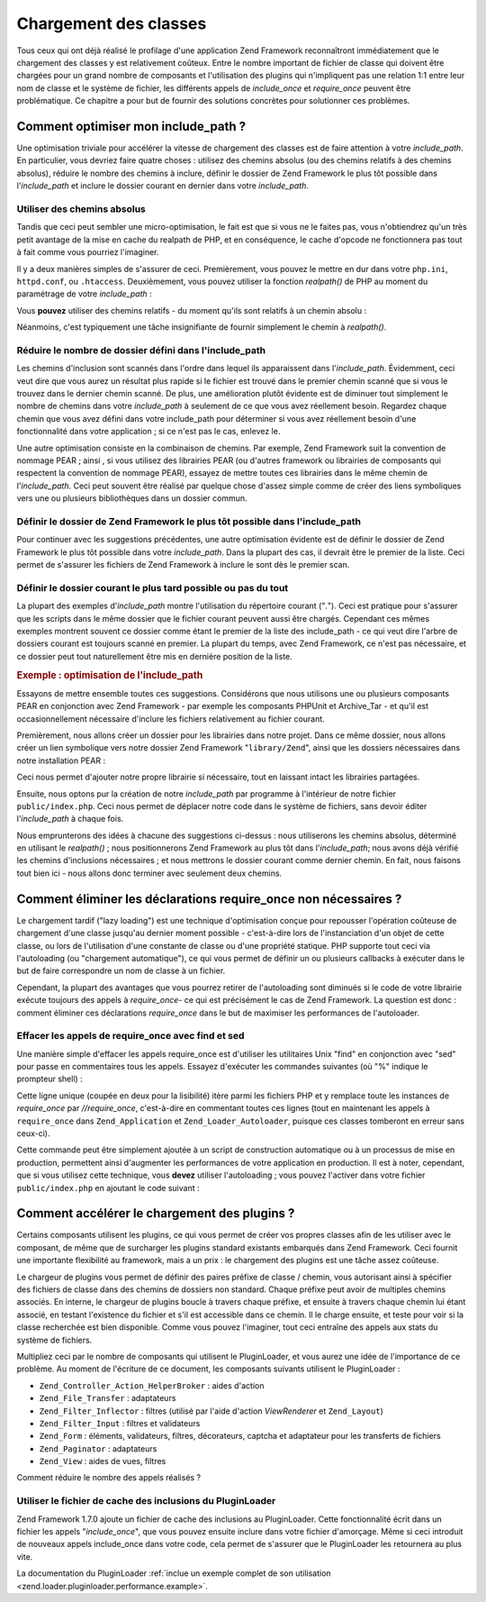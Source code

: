 .. EN-Revision: none
.. _performance.classloading:

Chargement des classes
======================

Tous ceux qui ont déjà réalisé le profilage d'une application Zend Framework reconnaîtront immédiatement que
le chargement des classes y est relativement coûteux. Entre le nombre important de fichier de classe qui doivent
être chargées pour un grand nombre de composants et l'utilisation des plugins qui n'impliquent pas une relation
1:1 entre leur nom de classe et le système de fichier, les différents appels de *include_once* et *require_once*
peuvent être problématique. Ce chapitre a pour but de fournir des solutions concrètes pour solutionner ces
problèmes.

.. _performance.classloading.includepath:

Comment optimiser mon include_path ?
------------------------------------

Une optimisation triviale pour accélérer la vitesse de chargement des classes est de faire attention à votre
*include_path*. En particulier, vous devriez faire quatre choses : utilisez des chemins absolus (ou des chemins
relatifs à des chemins absolus), réduire le nombre des chemins à inclure, définir le dossier de Zend Framework
le plus tôt possible dans l'*include_path* et inclure le dossier courant en dernier dans votre *include_path*.

.. _performance.classloading.includepath.abspath:

Utiliser des chemins absolus
^^^^^^^^^^^^^^^^^^^^^^^^^^^^

Tandis que ceci peut sembler une micro-optimisation, le fait est que si vous ne le faites pas, vous n'obtiendrez
qu'un très petit avantage de la mise en cache du realpath de PHP, et en conséquence, le cache d'opcode ne
fonctionnera pas tout à fait comme vous pourriez l'imaginer.

Il y a deux manières simples de s'assurer de ceci. Premièrement, vous pouvez le mettre en dur dans votre
``php.ini``, ``httpd.conf``, ou ``.htaccess``. Deuxièmement, vous pouvez utiliser la fonction *realpath()* de PHP
au moment du paramétrage de votre *include_path*\  :

.. code-block:: php
   :linenos:

   $paths = array(
       realpath(dirname(__FILE__) . '/../library'),
       '.',
   );
   set_include_path(implode(PATH_SEPARATOR, $paths);

Vous **pouvez** utiliser des chemins relatifs - du moment qu'ils sont relatifs à un chemin absolu :

.. code-block:: php
   :linenos:

   define('APPLICATION_PATH', realpath(dirname(__FILE__)));
   $paths = array(
       APPLICATION_PATH . '/../library'),
       '.',
   );
   set_include_path(implode(PATH_SEPARATOR, $paths);

Néanmoins, c'est typiquement une tâche insignifiante de fournir simplement le chemin à *realpath()*.

.. _performance.classloading.includepath.reduce:

Réduire le nombre de dossier défini dans l'include_path
^^^^^^^^^^^^^^^^^^^^^^^^^^^^^^^^^^^^^^^^^^^^^^^^^^^^^^^

Les chemins d'inclusion sont scannés dans l'ordre dans lequel ils apparaissent dans l'*include_path*. Évidemment,
ceci veut dire que vous aurez un résultat plus rapide si le fichier est trouvé dans le premier chemin scanné que
si vous le trouvez dans le dernier chemin scanné. De plus, une amélioration plutôt évidente est de diminuer
tout simplement le nombre de chemins dans votre *include_path* à seulement de ce que vous avez réellement besoin.
Regardez chaque chemin que vous avez défini dans votre include_path pour déterminer si vous avez réellement
besoin d'une fonctionnalité dans votre application ; si ce n'est pas le cas, enlevez le.

Une autre optimisation consiste en la combinaison de chemins. Par exemple, Zend Framework suit la convention de
nommage PEAR ; ainsi , si vous utilisez des librairies PEAR (ou d'autres framework ou librairies de composants qui
respectent la convention de nommage PEAR), essayez de mettre toutes ces librairies dans le même chemin de
l'*include_path*. Ceci peut souvent être réalisé par quelque chose d'assez simple comme de créer des liens
symboliques vers une ou plusieurs bibliothèques dans un dossier commun.

.. _performance.classloading.includepath.early:

Définir le dossier de Zend Framework le plus tôt possible dans l'include_path
^^^^^^^^^^^^^^^^^^^^^^^^^^^^^^^^^^^^^^^^^^^^^^^^^^^^^^^^^^^^^^^^^^^^^^^^^^^^^

Pour continuer avec les suggestions précédentes, une autre optimisation évidente est de définir le dossier de
Zend Framework le plus tôt possible dans votre *include_path*. Dans la plupart des cas, il devrait être le
premier de la liste. Ceci permet de s'assurer les fichiers de Zend Framework à inclure le sont dès le premier
scan.

.. _performance.classloading.includepath.currentdir:

Définir le dossier courant le plus tard possible ou pas du tout
^^^^^^^^^^^^^^^^^^^^^^^^^^^^^^^^^^^^^^^^^^^^^^^^^^^^^^^^^^^^^^^

La plupart des exemples d'*include_path* montre l'utilisation du répertoire courant ("*.*"). Ceci est pratique
pour s'assurer que les scripts dans le même dossier que le fichier courant peuvent aussi être chargés. Cependant
ces mêmes exemples montrent souvent ce dossier comme étant le premier de la liste des include_path - ce qui veut
dire l'arbre de dossiers courant est toujours scanné en premier. La plupart du temps, avec Zend Framework, ce
n'est pas nécessaire, et ce dossier peut tout naturellement être mis en dernière position de la liste.

.. _performance.classloading.includepath.example:

.. rubric:: Exemple : optimisation de l'include_path

Essayons de mettre ensemble toutes ces suggestions. Considérons que nous utilisons une ou plusieurs composants
PEAR en conjonction avec Zend Framework - par exemple les composants PHPUnit et Archive_Tar - et qu'il est
occasionnellement nécessaire d'inclure les fichiers relativement au fichier courant.

Premièrement, nous allons créer un dossier pour les librairies dans notre projet. Dans ce même dossier, nous
allons créer un lien symbolique vers notre dossier Zend Framework "``library/Zend``", ainsi que les dossiers
nécessaires dans notre installation PEAR :

.. code-block:: php
   :linenos:

   library
       Archive/
       PEAR/
       PHPUnit/
       Zend/

Ceci nous permet d'ajouter notre propre librairie si nécessaire, tout en laissant intact les librairies
partagées.

Ensuite, nous optons pur la création de notre *include_path* par programme à l'intérieur de notre fichier
``public/index.php``. Ceci nous permet de déplacer notre code dans le système de fichiers, sans devoir éditer
l'*include_path* à chaque fois.

Nous emprunterons des idées à chacune des suggestions ci-dessus : nous utiliserons les chemins absolus,
déterminé en utilisant le *realpath()*\  ; nous positionnerons Zend Framework au plus tôt dans
l'*include_path*; nous avons déjà vérifié les chemins d'inclusions nécessaires ; et nous mettrons le dossier
courant comme dernier chemin. En fait, nous faisons tout bien ici - nous allons donc terminer avec seulement deux
chemins.

.. code-block:: php
   :linenos:

   $paths = array(
       realpath(dirname(__FILE__) . '/../library'),
       '.'
   );
   set_include_path(implode(PATH_SEPARATOR, $paths));

.. _performance.classloading.striprequires:

Comment éliminer les déclarations require_once non nécessaires ?
----------------------------------------------------------------

Le chargement tardif ("lazy loading") est une technique d'optimisation conçue pour repousser l'opération
coûteuse de chargement d'une classe jusqu'au dernier moment possible - c'est-à-dire lors de l'instanciation d'un
objet de cette classe, ou lors de l'utilisation d'une constante de classe ou d'une propriété statique. PHP
supporte tout ceci via l'autoloading (ou "chargement automatique"), ce qui vous permet de définir un ou plusieurs
callbacks à exécuter dans le but de faire correspondre un nom de classe à un fichier.

Cependant, la plupart des avantages que vous pourrez retirer de l'autoloading sont diminués si le code de votre
librairie exécute toujours des appels à *require_once*- ce qui est précisément le cas de Zend Framework. La
question est donc : comment éliminer ces déclarations *require_once* dans le but de maximiser les performances de
l'autoloader.

.. _performance.classloading.striprequires.sed:

Effacer les appels de require_once avec find et sed
^^^^^^^^^^^^^^^^^^^^^^^^^^^^^^^^^^^^^^^^^^^^^^^^^^^

Une manière simple d'effacer les appels require_once est d'utiliser les utilitaires Unix "find" en conjonction
avec "sed" pour passe en commentaires tous les appels. Essayez d'exécuter les commandes suivantes (où "%" indique
le prompteur shell) :

.. code-block:: console
   :linenos:

   % cd chemin/vers/la/librarie/ZendFramework
   % find . -name '*.php' -not -wholename '*/Loader/Autoloader.php' \
     -not -wholename '*/Application.php' -print0 | \
     xargs -0 sed --regexp-extended --in-place 's/(require_once)/\/\/ \1/g'

Cette ligne unique (coupée en deux pour la lisibilité) itère parmi les fichiers PHP et y remplace toute les
instances de *require_once* par *//require_once*, c'est-à-dire en commentant toutes ces lignes (tout en maintenant
les appels à ``require_once`` dans ``Zend_Application`` et ``Zend_Loader_Autoloader``, puisque ces classes
tomberont en erreur sans ceux-ci).

Cette commande peut être simplement ajoutée à un script de construction automatique ou à un processus de mise
en production, permettent ainsi d'augmenter les performances de votre application en production. Il est à noter,
cependant, que si vous utilisez cette technique, vous **devez** utiliser l'autoloading ; vous pouvez l'activer dans
votre fichier ``public/index.php`` en ajoutant le code suivant :

.. code-block:: php
   :linenos:

   require_once 'Zend/Loader/Autoloader.php';
   Zend_Loader_Autoloader::getInstance();

.. _performance.classloading.pluginloader:

Comment accélérer le chargement des plugins ?
---------------------------------------------

Certains composants utilisent les plugins, ce qui vous permet de créer vos propres classes afin de les utiliser
avec le composant, de même que de surcharger les plugins standard existants embarqués dans Zend Framework. Ceci
fournit une importante flexibilité au framework, mais a un prix : le chargement des plugins est une tâche assez
coûteuse.

Le chargeur de plugins vous permet de définir des paires préfixe de classe / chemin, vous autorisant ainsi à
spécifier des fichiers de classe dans des chemins de dossiers non standard. Chaque préfixe peut avoir de
multiples chemins associés. En interne, le chargeur de plugins boucle à travers chaque préfixe, et ensuite à
travers chaque chemin lui étant associé, en testant l'existence du fichier et s'il est accessible dans ce chemin.
Il le charge ensuite, et teste pour voir si la classe recherchée est bien disponible. Comme vous pouvez
l'imaginer, tout ceci entraîne des appels aux stats du système de fichiers.

Multipliez ceci par le nombre de composants qui utilisent le PluginLoader, et vous aurez une idée de l'importance
de ce problème. Au moment de l'écriture de ce document, les composants suivants utilisent le PluginLoader :

- ``Zend_Controller_Action_HelperBroker``\  : aides d'action

- ``Zend_File_Transfer``\  : adaptateurs

- ``Zend_Filter_Inflector``\  : filtres (utilisé par l'aide d'action *ViewRenderer* et ``Zend_Layout``)

- ``Zend_Filter_Input``\  : filtres et validateurs

- ``Zend_Form``\  : éléments, validateurs, filtres, décorateurs, captcha et adaptateur pour les transferts de
  fichiers

- ``Zend_Paginator``\  : adaptateurs

- ``Zend_View``\  : aides de vues, filtres

Comment réduire le nombre des appels réalisés ?

.. _performance.classloading.pluginloader.includefilecache:

Utiliser le fichier de cache des inclusions du PluginLoader
^^^^^^^^^^^^^^^^^^^^^^^^^^^^^^^^^^^^^^^^^^^^^^^^^^^^^^^^^^^

Zend Framework 1.7.0 ajoute un fichier de cache des inclusions au PluginLoader. Cette fonctionnalité écrit dans
un fichier les appels "*include_once*", que vous pouvez ensuite inclure dans votre fichier d'amorçage. Même si
ceci introduit de nouveaux appels include_once dans votre code, cela permet de s'assurer que le PluginLoader les
retournera au plus vite.

La documentation du PluginLoader :ref:`inclue un exemple complet de son utilisation
<zend.loader.pluginloader.performance.example>`.



